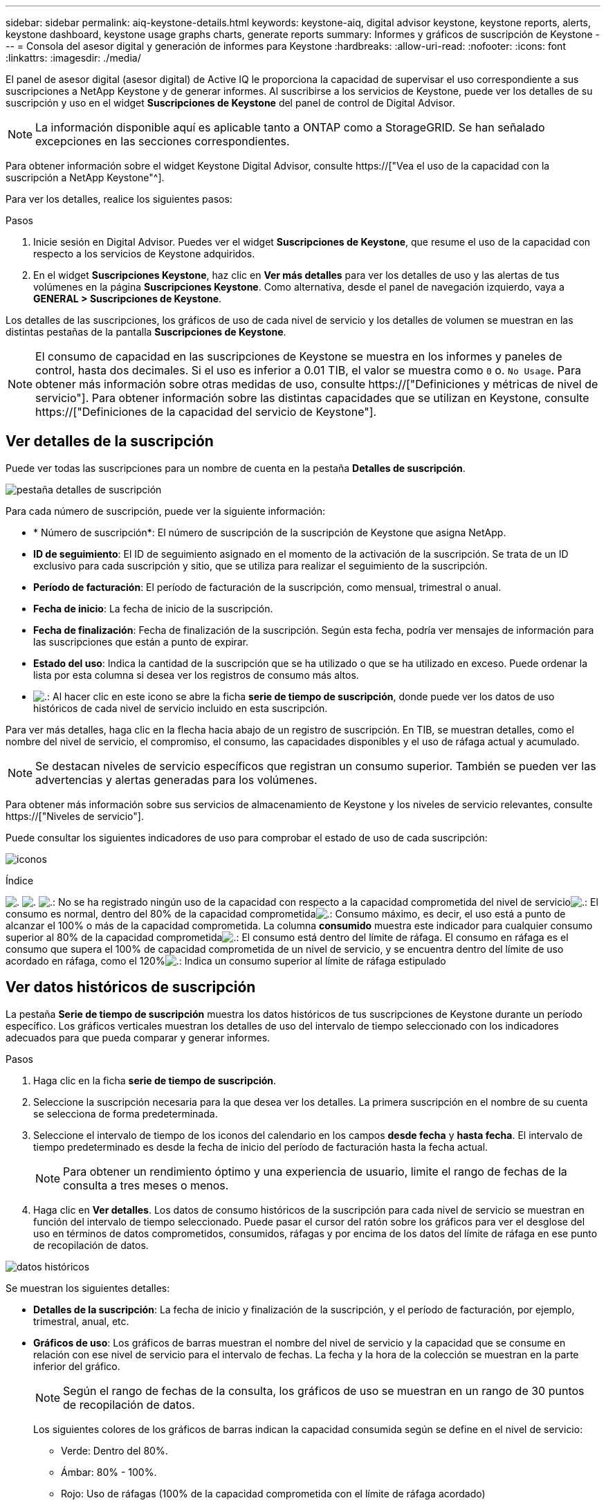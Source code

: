 ---
sidebar: sidebar 
permalink: aiq-keystone-details.html 
keywords: keystone-aiq, digital advisor keystone, keystone reports, alerts, keystone dashboard, keystone usage graphs charts, generate reports 
summary: Informes y gráficos de suscripción de Keystone 
---
= Consola del asesor digital y generación de informes para Keystone
:hardbreaks:
:allow-uri-read: 
:nofooter: 
:icons: font
:linkattrs: 
:imagesdir: ./media/


[role="lead"]
El panel de asesor digital (asesor digital) de Active IQ le proporciona la capacidad de supervisar el uso correspondiente a sus suscripciones a NetApp Keystone y de generar informes. Al suscribirse a los servicios de Keystone, puede ver los detalles de su suscripción y uso en el widget *Suscripciones de Keystone* del panel de control de Digital Advisor.


NOTE: La información disponible aquí es aplicable tanto a ONTAP como a StorageGRID. Se han señalado excepciones en las secciones correspondientes.

Para obtener información sobre el widget Keystone Digital Advisor, consulte https://["Vea el uso de la capacidad con la suscripción a NetApp Keystone"^].

Para ver los detalles, realice los siguientes pasos:

.Pasos
. Inicie sesión en Digital Advisor. Puedes ver el widget *Suscripciones de Keystone*, que resume el uso de la capacidad con respecto a los servicios de Keystone adquiridos.
. En el widget *Suscripciones Keystone*, haz clic en *Ver más detalles* para ver los detalles de uso y las alertas de tus volúmenes en la página *Suscripciones Keystone*. Como alternativa, desde el panel de navegación izquierdo, vaya a *GENERAL > Suscripciones de Keystone*.


Los detalles de las suscripciones, los gráficos de uso de cada nivel de servicio y los detalles de volumen se muestran en las distintas pestañas de la pantalla *Suscripciones de Keystone*.


NOTE: El consumo de capacidad en las suscripciones de Keystone se muestra en los informes y paneles de control, hasta dos decimales. Si el uso es inferior a 0.01 TIB, el valor se muestra como `0` o. `No Usage`. Para obtener más información sobre otras medidas de uso, consulte https://["Definiciones y métricas de nivel de servicio"]. Para obtener información sobre las distintas capacidades que se utilizan en Keystone, consulte https://["Definiciones de la capacidad del servicio de Keystone"].



== Ver detalles de la suscripción

Puede ver todas las suscripciones para un nombre de cuenta en la pestaña *Detalles de suscripción*.

image:aiq-ks-dtls.png["pestaña detalles de suscripción"]

Para cada número de suscripción, puede ver la siguiente información:

* * Número de suscripción*: El número de suscripción de la suscripción de Keystone que asigna NetApp.
* *ID de seguimiento*: El ID de seguimiento asignado en el momento de la activación de la suscripción. Se trata de un ID exclusivo para cada suscripción y sitio, que se utiliza para realizar el seguimiento de la suscripción.
* *Período de facturación*: El período de facturación de la suscripción, como mensual, trimestral o anual.
* *Fecha de inicio*: La fecha de inicio de la suscripción.
* *Fecha de finalización*: Fecha de finalización de la suscripción. Según esta fecha, podría ver mensajes de información para las suscripciones que están a punto de expirar.
* *Estado del uso*: Indica la cantidad de la suscripción que se ha utilizado o que se ha utilizado en exceso. Puede ordenar la lista por esta columna si desea ver los registros de consumo más altos.
* image:aiq-ks-time-icon.png["."]: Al hacer clic en este icono se abre la ficha *serie de tiempo de suscripción*, donde puede ver los datos de uso históricos de cada nivel de servicio incluido en esta suscripción.


Para ver más detalles, haga clic en la flecha hacia abajo de un registro de suscripción. En TIB, se muestran detalles, como el nombre del nivel de servicio, el compromiso, el consumo, las capacidades disponibles y el uso de ráfaga actual y acumulado.


NOTE: Se destacan niveles de servicio específicos que registran un consumo superior. También se pueden ver las advertencias y alertas generadas para los volúmenes.

Para obtener más información sobre sus servicios de almacenamiento de Keystone y los niveles de servicio relevantes, consulte https://["Niveles de servicio"].

Puede consultar los siguientes indicadores de uso para comprobar el estado de uso de cada suscripción:

image:usage-indicator.png["iconos"]

.Índice
image:usage-indicator.png["."]
image:usage-indicator.png["."]
image:icon-grey.png["."]: No se ha registrado ningún uso de la capacidad con respecto a la capacidad comprometida del nivel de servicioimage:icon-green.png["."]: El consumo es normal, dentro del 80% de la capacidad comprometidaimage:icon-amber.png["."]: Consumo máximo, es decir, el uso está a punto de alcanzar el 100% o más de la capacidad comprometida. La columna *consumido* muestra este indicador para cualquier consumo superior al 80% de la capacidad comprometidaimage:icon-red.png["."]: El consumo está dentro del límite de ráfaga. El consumo en ráfaga es el consumo que supera el 100% de capacidad comprometida de un nivel de servicio, y se encuentra dentro del límite de uso acordado en ráfaga, como el 120%image:icon-purple.png["."]: Indica un consumo superior al límite de ráfaga estipulado



== Ver datos históricos de suscripción

La pestaña *Serie de tiempo de suscripción* muestra los datos históricos de tus suscripciones de Keystone durante un período específico. Los gráficos verticales muestran los detalles de uso del intervalo de tiempo seleccionado con los indicadores adecuados para que pueda comparar y generar informes.

.Pasos
. Haga clic en la ficha *serie de tiempo de suscripción*.
. Seleccione la suscripción necesaria para la que desea ver los detalles. La primera suscripción en el nombre de su cuenta se selecciona de forma predeterminada.
. Seleccione el intervalo de tiempo de los iconos del calendario en los campos *desde fecha* y *hasta fecha*. El intervalo de tiempo predeterminado es desde la fecha de inicio del período de facturación hasta la fecha actual.
+

NOTE: Para obtener un rendimiento óptimo y una experiencia de usuario, limite el rango de fechas de la consulta a tres meses o menos.

. Haga clic en *Ver detalles*. Los datos de consumo históricos de la suscripción para cada nivel de servicio se muestran en función del intervalo de tiempo seleccionado. Puede pasar el cursor del ratón sobre los gráficos para ver el desglose del uso en términos de datos comprometidos, consumidos, ráfagas y por encima de los datos del límite de ráfaga en ese punto de recopilación de datos.


image:aiq-ks-subtime-2.png["datos históricos"]

Se muestran los siguientes detalles:

* *Detalles de la suscripción*: La fecha de inicio y finalización de la suscripción, y el período de facturación, por ejemplo, trimestral, anual, etc.
* *Gráficos de uso*: Los gráficos de barras muestran el nombre del nivel de servicio y la capacidad que se consume en relación con ese nivel de servicio para el intervalo de fechas. La fecha y la hora de la colección se muestran en la parte inferior del gráfico.
+

NOTE: Según el rango de fechas de la consulta, los gráficos de uso se muestran en un rango de 30 puntos de recopilación de datos.

+
Los siguientes colores de los gráficos de barras indican la capacidad consumida según se define en el nivel de servicio:

+
** Verde: Dentro del 80%.
** Ámbar: 80% - 100%.
** Rojo: Uso de ráfagas (100% de la capacidad comprometida con el límite de ráfaga acordado)
** Morado: Por encima del límite de ráfaga o. `Above Limit`.
+

NOTE: Al pasar el ratón por encima de un gráfico de barras, puede ver los datos _Provisional usage_. Este es el uso registrado cuando los datos exactos del período de tiempo no están disponibles y se sustituyen por los datos disponibles en el punto de recopilación de datos anterior.



* *Corriente consumida*: Indicador de la capacidad consumida (en TIB) definido para el nivel de servicio. Este campo utiliza colores específicos para su uso:
+
** Gris: Ninguno.
** Verde: Dentro del 80% de la capacidad comprometida.
** Ámbar: Cualquier consumo superior al 80% de la capacidad comprometida.


* *Ráfaga actual*: Indicador de la capacidad consumida dentro o por encima del límite de ráfaga definido. Cualquier uso dentro del límite de ráfaga acordado, por ejemplo, un 20 % por encima de la capacidad comprometida se encuentra dentro del límite de ráfaga. Se considera un uso adicional por encima del límite de ráfaga. Este campo utiliza colores específicos para su uso:
+
** Gris: Ninguno.
** Rojo: Ráfaga.
** Morado: Por encima del límite de ráfaga.


* *Ráfaga acumulada*: Indicador para el uso acumulado de la ráfaga o la capacidad consumida calculada por mes para el período de facturación actual. El uso de ráfaga acumulado se calcula en función de la capacidad comprometida y consumida para un nivel de servicio: `(consumed - committed)/365.25/12`.
+

NOTE: Los indicadores *consumo actual*, *ráfaga actual* y *ráfaga acumulada* determinan el consumo con respecto al período de facturación de la suscripción y no se basan en el intervalo de fechas de la consulta.



.<strong>Detalles adicionales para Protección de datos </strong>
[%collapsible]
====
Si se ha suscrito al servicio de protección de datos (DP), puede ver la división de los datos de consumo de acuerdo con los sitios primarios y duplicados de MetroCluster en la pestaña *Serie de tiempo de suscripción*.

Para obtener más información sobre protección de datos, consulte https://["Protección de datos"].

Si los clústeres de su entorno de almacenamiento de ONTAP se configuran en una configuración de MetroCluster, los datos de consumo de su suscripción de Keystone se dividen en el mismo gráfico de serie de tiempo para mostrar el consumo en los sitios principales y de mirroring para los niveles de servicio básicos.


NOTE: Los gráficos de barras de consumo se dividen sólo para los niveles de servicio básicos. Para los niveles de servicio DP, no aparece esta demarcación.

.Niveles de servicio de protección de datos
En el caso de los niveles de servicio de protección de datos, el consumo total se divide y el uso de cada sitio se refleja y se factura en una suscripción independiente, es decir, una suscripción para el sitio principal y otra para el sitio de mirroring. Por eso, cuando selecciona el número de suscripción para el sitio principal en la pestaña *Serie de tiempo de suscripción*, los gráficos de consumo para los niveles de servicio DP muestran los detalles de consumo discreto solo para el sitio principal. Dado que cada sitio de una configuración MetroCluster actúa como origen y mirroring, el consumo total de cada sitio incluye los volúmenes de origen y de reflejo creados en dicho sitio.

.Niveles de servicio básicos
Sin embargo, para los niveles de servicio básicos, cada volumen se carga según se aprovisiona en los sitios primarios y de duplicación, y por lo tanto, el mismo gráfico de barras se divide según el consumo en los sitios primarios y de duplicación.

.Lo que puede ver para la suscripción principal
La siguiente imagen muestra los gráficos para el nivel de servicio _Extreme_ y un número de suscripción principal. El mismo gráfico de serie temporal marca el consumo del sitio del espejo en un tono más claro del código de color utilizado para el sitio principal. La información de herramienta al pasar el ratón muestra el desglose de consumo (en TiB) para los sitios principales y de mirroring, 1,02 TiB y 1,05 TiB, respectivamente.

image:mcc-chart.png["mcc primario"]

Para el nivel de servicio _Data-Protect Extreme_, los gráficos aparecen de la siguiente manera:

image:dp-src.png["base principal mcc"]

.Qué puede ver para la suscripción secundaria (sitio de reflejo)
Al comprobar la suscripción secundaria, puede ver que el gráfico de barras para el nivel de servicio _Extreme_ en el mismo punto de recopilación de datos se invierte, y la división de consumo en los sitios primario y duplicado es de 1,05 TiB y 1,02 TiB respectivamente.

image:mcc-chart-mirror.png["espejo mcc"]

Para el nivel de servicio _Data-Protect Extreme_, el gráfico aparece así en el mismo punto de recopilación:

image:dp-mir.png["base de espejo mcc"]

Para obtener más información sobre cómo MetroCluster protege sus datos, consulte https://["Comprender la protección de datos y la recuperación ante desastres de MetroCluster"^].

====


== Ver detalles del sistema

En la ficha *Detalles del sistema*, puede ver el consumo y otros detalles de los volúmenes en ONTAP. Para StorageGRID, esta pestaña muestra los nodos y su uso individual en su entorno de almacenamiento de objetos.

.<strong> OLUME </strong>
[%collapsible]
====
Para ONTAP, la pestaña *Detalles del sistema* muestra información, como el uso de la capacidad, el tipo de volumen, el clúster, el agregado y el nivel de servicio de los volúmenes del entorno de almacenamiento gestionado por la suscripción a Keystone.

.Pasos
. Haga clic en la ficha *Detalles del sistema*.
. Seleccione el número de suscripción. De forma predeterminada, se selecciona el primer número de suscripción disponible.
+
Se muestran los detalles del volumen. Puede desplazarse por las columnas y obtener más información al pasar el ratón por los iconos de información situados junto a los encabezados de las columnas. Puede ordenar por las columnas y filtrar las listas para ver información específica.

+

NOTE: En el caso de los servicios de protección de datos, se muestra una columna adicional para indicar si el volumen es un volumen primario o reflejo en la configuración de MetroCluster. Puede copiar números de serie de nodos individuales haciendo clic en el botón *Copiar series de nodos*.



image:aiq-ks-sysdtls.png["pestaña detalles del sistema"]

====
.Nodos <strong> de bajo rendimiento y </strong> de consumo detallados
[%collapsible]
====
Para StorageGRID, esta pestaña muestra el uso lógico de los nodos en el entorno de almacenamiento de objetos.

.Pasos
. Haga clic en la ficha *Detalles del sistema*.
. Seleccione el número de suscripción. De forma predeterminada, se selecciona el primer número de suscripción disponible. Al seleccionar el número de suscripción, se habilita el enlace de detalles del almacenamiento de objetos.
+
image:sg-link.png["Detalles del sistema SG"]

. Haga clic en el enlace para ver los nombres de los nodos y los detalles de uso lógico de cada nodo.
+
image:sg-link-2.png["Ventana emergente SG"]



====


== Generar informes

Puede generar y ver informes para los detalles de su suscripción, los datos de uso históricos de un intervalo de tiempo y los detalles del sistema desde cada una de las pestañas haciendo clic en el botón *Descargar CSV*: image:download-icon.png["icono descargar informes"]

Los detalles se generan en formato CSV que se puede guardar para usarlo más adelante.

En la pestaña *Serie de tiempo de suscripción*, tienes la opción de descargar el informe para los 30 puntos de recopilación de datos predeterminados del rango de fechas de tu consulta, o informes diarios.

image:aiq-report-dnld.png["muestra informes"]

Un informe de ejemplo para la ficha *serie de tiempo de suscripción*, donde se convierten los datos gráficos:

image:report.png["muestra informes"]



== Ver las alertas

Las alertas de la consola envían mensajes de precaución que le permiten comprender los problemas que se producen en el entorno de almacenamiento.

Las alertas pueden ser de dos tipos:

* *Información*: Para problemas, como sus suscripciones que están a punto de finalizar, puede ver alertas de información. Pase el cursor sobre el icono de información para obtener más información sobre el problema.
* *Advertencia*: Los problemas, como el incumplimiento, se muestran como advertencias. Por ejemplo, si hay volúmenes en los clústeres gestionados que no tienen asociadas políticas de QoS (AQoS) adaptativa, puede ver un mensaje de advertencia. Puede hacer clic en el enlace del mensaje de advertencia para ver la lista de los volúmenes no compatibles en la ficha *Detalles del sistema*.
+
Para obtener información acerca de las políticas AQoS, consulte https://["Facturación y políticas de calidad de servicio adaptativas"].



image:alert-aiq.png["alertas"]

Póngase en contacto con el soporte de NetApp si desea obtener más información sobre estos mensajes de precaución y advertencia. Para obtener más información, consulte https://["Elevar una solicitud de servicio"].
